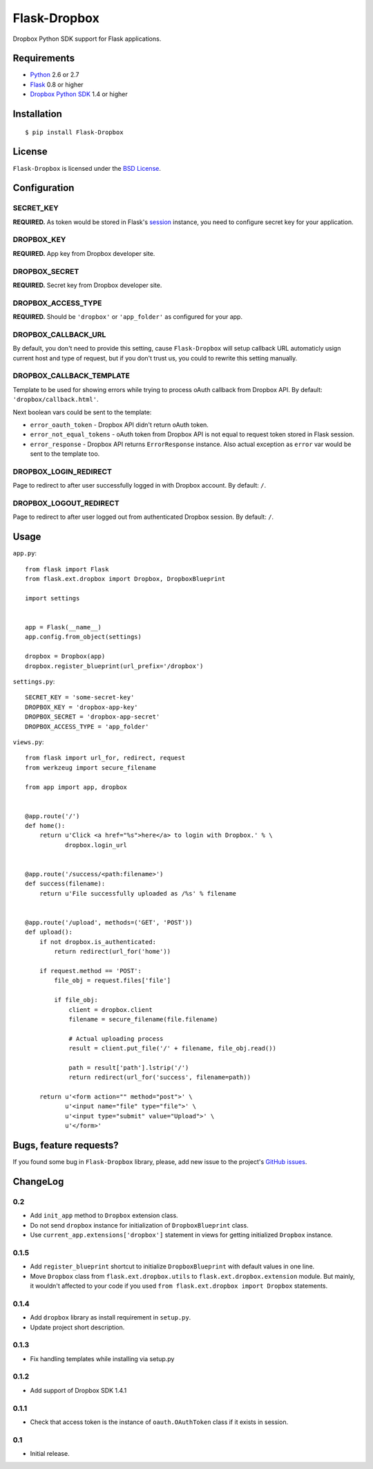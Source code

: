 =============
Flask-Dropbox
=============

.. image:: https://secure.travis-ci.org/playpauseandstop/Flask-Dropbox.png

Dropbox Python SDK support for Flask applications.

Requirements
============

* `Python <http://www.python.org/>`_ 2.6 or 2.7
* `Flask <http://flask.pocoo.org/>`_ 0.8 or higher
* `Dropbox Python SDK <http://pypi.python.org/pypi/dropbox>`_ 1.4 or higher

Installation
============

::

    $ pip install Flask-Dropbox

License
=======

``Flask-Dropbox`` is licensed under the `BSD License
<https://github.com/playpauseandstop/Flask-Dropbox/blob/master/LICENSE>`_.

Configuration
=============

SECRET_KEY
----------

**REQUIRED.** As token would be stored in Flask's `session
<http://flask.pocoo.org/docs/quickstart/#sessions>`_ instance, you need to
configure secret key for your application.

DROPBOX_KEY
-----------

**REQUIRED.** App key from Dropbox developer site.

DROPBOX_SECRET
--------------

**REQUIRED.** Secret key from Dropbox developer site.

DROPBOX_ACCESS_TYPE
-------------------

**REQUIRED.** Should be ``'dropbox'`` or ``'app_folder'`` as configured for
your app.

DROPBOX_CALLBACK_URL
--------------------

By default, you don't need to provide this setting, cause ``Flask-Dropbox``
will setup callback URL automaticly usign current host and type of request,
but if you don't trust us, you could to rewrite this setting manually.

DROPBOX_CALLBACK_TEMPLATE
-------------------------

Template to be used for showing errors while trying to process oAuth callback
from Dropbox API. By default: ``'dropbox/callback.html'``.

Next boolean vars could be sent to the template:

* ``error_oauth_token`` - Dropbox API didn't return oAuth token.
* ``error_not_equal_tokens`` - oAuth token from Dropbox API is not equal to
  request token stored in Flask session.
* ``error_response`` - Dropbox API returns ``ErrorResponse`` instance. Also
  actual exception as ``error`` var would be sent to the template too.

DROPBOX_LOGIN_REDIRECT
----------------------

Page to redirect to after user successfully logged in with Dropbox account. By
default: ``/``.

DROPBOX_LOGOUT_REDIRECT
-----------------------

Page to redirect to after user logged out from authenticated Dropbox session.
By default: ``/``.

Usage
=====

``app.py``::

    from flask import Flask
    from flask.ext.dropbox import Dropbox, DropboxBlueprint

    import settings


    app = Flask(__name__)
    app.config.from_object(settings)

    dropbox = Dropbox(app)
    dropbox.register_blueprint(url_prefix='/dropbox')

``settings.py``::

    SECRET_KEY = 'some-secret-key'
    DROPBOX_KEY = 'dropbox-app-key'
    DROPBOX_SECRET = 'dropbox-app-secret'
    DROPBOX_ACCESS_TYPE = 'app_folder'

``views.py``::

    from flask import url_for, redirect, request
    from werkzeug import secure_filename

    from app import app, dropbox


    @app.route('/')
    def home():
        return u'Click <a href="%s">here</a> to login with Dropbox.' % \
               dropbox.login_url


    @app.route('/success/<path:filename>')
    def success(filename):
        return u'File successfully uploaded as /%s' % filename


    @app.route('/upload', methods=('GET', 'POST'))
    def upload():
        if not dropbox.is_authenticated:
            return redirect(url_for('home'))

        if request.method == 'POST':
            file_obj = request.files['file']

            if file_obj:
                client = dropbox.client
                filename = secure_filename(file.filename)

                # Actual uploading process
                result = client.put_file('/' + filename, file_obj.read())

                path = result['path'].lstrip('/')
                return redirect(url_for('success', filename=path))

        return u'<form action="" method="post">' \
               u'<input name="file" type="file">' \
               u'<input type="submit" value="Upload">' \
               u'</form>'

Bugs, feature requests?
=======================

If you found some bug in ``Flask-Dropbox`` library, please, add new issue to
the project's `GitHub issues
<https://github.com/playpauseandstop/Flask-Dropbox/issues>`_.

ChangeLog
=========

0.2
---

+ Add ``init_app`` method to ``Dropbox`` extension class.
+ Do not send ``dropbox`` instance for initialization of ``DropboxBlueprint``
  class.
+ Use ``current_app.extensions['dropbox']`` statement in views for getting
  initialized ``Dropbox`` instance.

0.1.5
-----

+ Add ``register_blueprint`` shortcut to initialize ``DropboxBlueprint`` with
  default values in one line.
+ Move ``Dropbox`` class from ``flask.ext.dropbox.utils`` to
  ``flask.ext.dropbox.extension`` module. But mainly, it wouldn't affected to
  your code if you used ``from flask.ext.dropbox import Dropbox`` statements.

0.1.4
-----

+ Add ``dropbox`` library as install requirement in ``setup.py``.
+ Update project short description.

0.1.3
-----

+ Fix handling templates while installing via setup.py

0.1.2
-----

+ Add support of Dropbox SDK 1.4.1

0.1.1
-----

+ Check that access token is the instance of ``oauth.OAuthToken`` class if it
  exists in session.

0.1
---

* Initial release.
